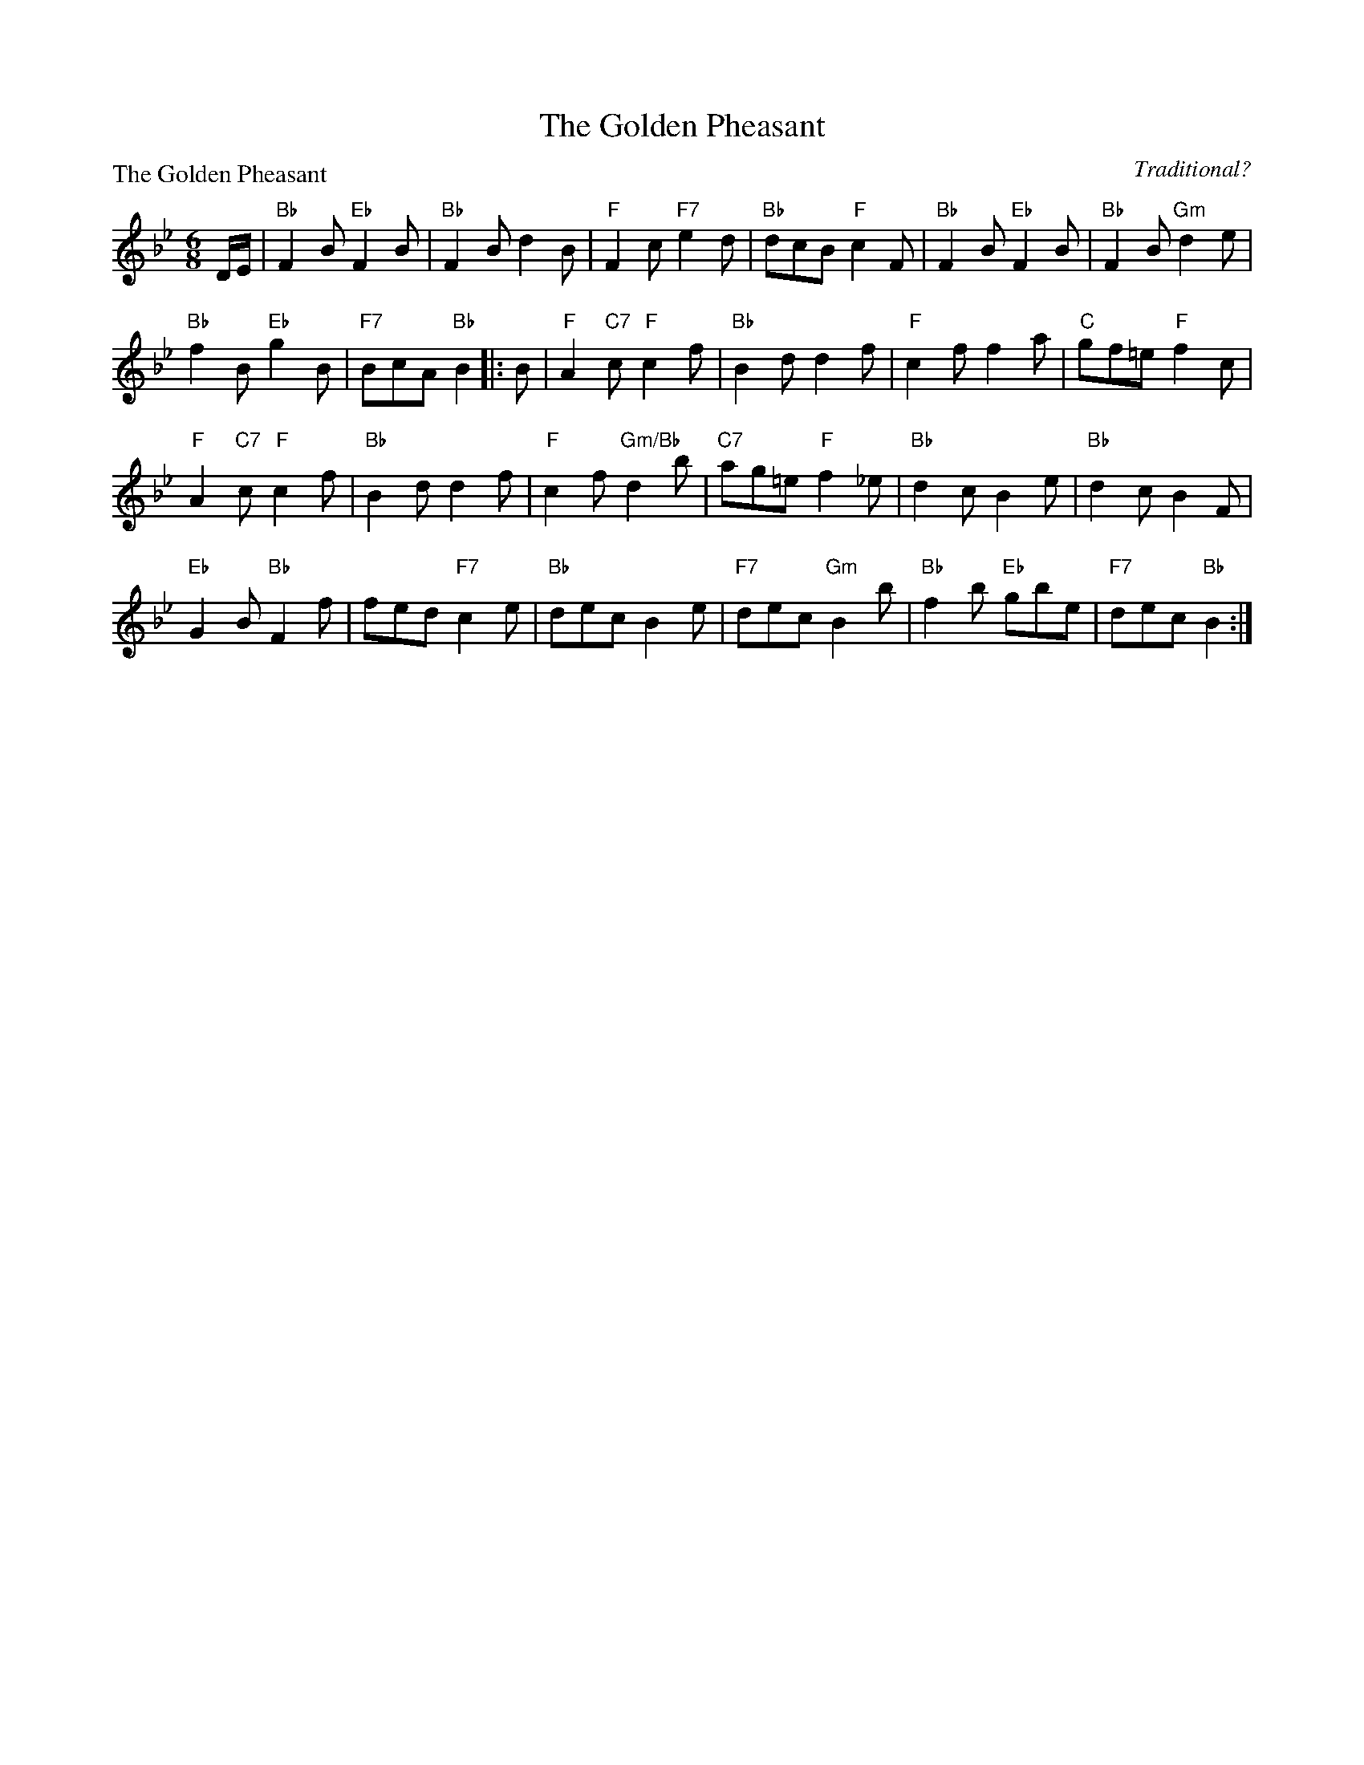 X:1609
T:The Golden Pheasant
P:The Golden Pheasant
C:Traditional?
R:Jig (8x40) ABB
B:RSCDS 16-9
Z:Anselm Lingnau <anselm@strathspey.org>
M:6/8
L:1/8
K:Bb
D/E/|"Bb"F2B "Eb"F2B|"Bb"F2B d2B|"F"F2c "F7"e2d|"Bb"dcB "F"c2F|\
     "Bb"F2B "Eb"F2B|"Bb"F2B "Gm"d2e|
                                     "Bb"f2B "Eb"g2B|"F7"BcA "Bb"B2 \
|:B|"F"A2"C7"c "F"c2f|"Bb"B2d d2f|"F"c2f f2a|"C"gf=e "F"f2 c|
    "F"A2"C7"c "F"c2f|"Bb"B2d d2f|"F"c2f "Gm/Bb"d2b|"C7"ag=e "F"f2 _e|\
    "Bb"d2c B2e|"Bb"d2c B2F|
                            "Eb"G2B "Bb"F2f|fed "F7"c2e|\
    "Bb"dec B2e|"F7"dec "Gm"B2b|"Bb"f2b "Eb"gbe|"F7"dec "Bb"B2:|
